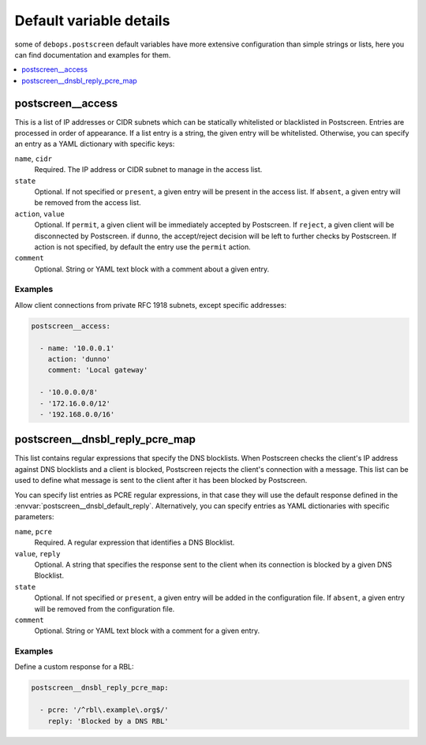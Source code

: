 .. _postscreen__ref_defaults_detailed:

Default variable details
========================

some of ``debops.postscreen`` default variables have more extensive configuration
than simple strings or lists, here you can find documentation and examples for
them.

.. contents::
   :local:
   :depth: 1


.. _postscreen__ref_access:

postscreen__access
------------------

This is a list of IP addresses or CIDR subnets which can be statically
whitelisted or blacklisted in Postscreen. Entries are processed in order of
appearance. If a list entry is a string, the given entry will be whitelisted.
Otherwise, you can specify an entry as a YAML dictionary with specific keys:

``name``, ``cidr``
  Required. The IP address or CIDR subnet to manage in the access list.

``state``
  Optional. If not specified or ``present``, a given entry will be present in
  the access list. If ``absent``, a given entry will be removed from the access
  list.

``action``, ``value``
  Optional. If ``permit``, a given client will be immediately accepted by
  Postscreen. If ``reject``, a given client will be disconnected by Postscreen.
  if ``dunno``, the accept/reject decision will be left to further checks by
  Postscreen. If action is not specified, by default the entry use the
  ``permit`` action.

``comment``
  Optional. String or YAML text block with a comment about a given entry.

Examples
~~~~~~~~

Allow client connections from private RFC 1918 subnets, except specific
addresses:

.. code-block:: yaml

   postscreen__access:

     - name: '10.0.0.1'
       action: 'dunno'
       comment: 'Local gateway'

     - '10.0.0.0/8'
     - '172.16.0.0/12'
     - '192.168.0.0/16'


.. _postscreen__ref_dnsbl_reply_pcre_map:

postscreen__dnsbl_reply_pcre_map
--------------------------------

This list contains regular expressions that specify the DNS blocklists. When
Postscreen checks the client's IP address against DNS blocklists and a client
is blocked, Postscreen rejects the client's connection with a message. This
list can be used to define what message is sent to the client after it has been
blocked by Postscreen.

You can specify list entries as PCRE regular expressions, in that case they
will use the default response defined in the
:envvar:`postscreen__dnsbl_default_reply`. Alternatively, you can specify
entries as YAML dictionaries with specific parameters:

``name``, ``pcre``
  Required. A regular expression that identifies a DNS Blocklist.

``value``, ``reply``
  Optional. A string that specifies the response sent to the client when its
  connection is blocked by a given DNS Blocklist.

``state``
  Optional. If not specified or ``present``, a given entry will be added in the
  configuration file. If ``absent``, a given entry will be removed from the
  configuration file.

``comment``
  Optional. String or YAML text block with a comment for a given entry.

Examples
~~~~~~~~

Define a custom response for a RBL:

.. code-block:: yaml

   postscreen__dnsbl_reply_pcre_map:

     - pcre: '/^rbl\.example\.org$/'
       reply: 'Blocked by a DNS RBL'
